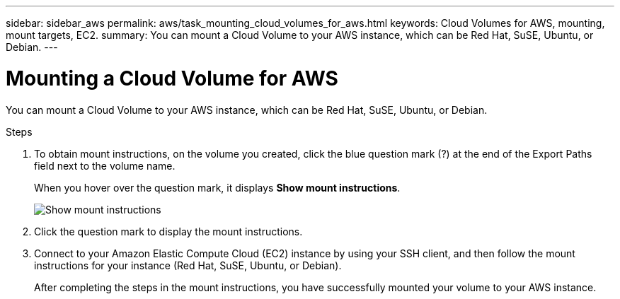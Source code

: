 ---
sidebar: sidebar_aws
permalink: aws/task_mounting_cloud_volumes_for_aws.html
keywords: Cloud Volumes for AWS, mounting, mount targets, EC2.
summary: You can mount a Cloud Volume to your AWS instance, which can be Red Hat, SuSE, Ubuntu, or Debian.
---

= Mounting a Cloud Volume for AWS
:toc: macro
:hardbreaks:
:nofooter:
:icons: font
:linkattrs:
:imagesdir: ./media/


[.lead]
You can mount a Cloud Volume to your AWS instance, which can be Red Hat, SuSE, Ubuntu, or Debian.

.Steps

. To obtain mount instructions, on the volume you created, click the blue question mark (?) at the end of the Export Paths field next to the volume name.
+
When you hover over the question mark, it displays *Show mount instructions*.
+
image:diagram_show_mount_instructions.png[Show mount instructions]

. Click the question mark to display the mount instructions.
. Connect to your Amazon Elastic Compute Cloud (EC2) instance by using your SSH client, and then follow the mount instructions for your instance (Red Hat, SuSE, Ubuntu, or Debian).
+
After completing the steps in the mount instructions, you have successfully mounted your volume to your AWS instance.
